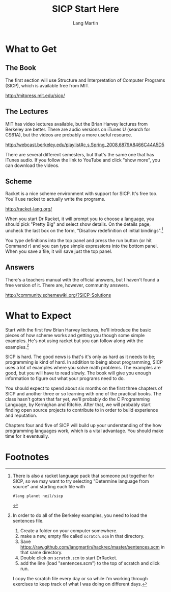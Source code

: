 #+TITLE:     SICP Start Here
#+AUTHOR:    Lang Martin
#+EMAIL:     lang.martin@gmail.com

* What to Get

** The Book

The first section will use Structure and Interpretation of Computer
Programs (SICP), which is available free from MIT.

http://mitpress.mit.edu/sicp/

** The Lectures

MIT has video lectures available, but the Brian Harvey lectures from
Berkeley are better. There are audio versions on iTunes U (search for
CS61A), but the videos are probably a more useful resource.

http://webcast.berkeley.edu/playlist#c,s,Spring_2008,6879A8466C44A5D5

There are several different semesters, but that's the same one that
has iTunes audio. If you follow the link to YouTube and click "show
more", you can download the videos.

** Scheme

Racket is a nice scheme environment with support for SICP. It's free
too. You'll use racket to actually write the programs.

http://racket-lang.org/

When you start Dr Racket, it will prompt you to choose a language, you
should pick "Pretty Big" and select show details. On the details page,
uncheck the last box on the form, "Disallow redefinition of initial
bindings".[1]

You type definitions into the top panel and press the run button (or
hit Command r) and you can type simple expressions into the bottom
panel. When you save a file, it will save just the top panel.

** Answers

There's a teachers manual with the official answers, but I haven't
found a free version of it. There are, however, community answers.

http://community.schemewiki.org/?SICP-Solutions

* What to Expect

Start with the first few Brian Harvey lectures, he'll introduce the
basic pieces of how scheme works and getting you though some simple
examples. He's not using racket but you can follow along with the
examples.[2]

SICP is hard. The good news is that's it's only as hard as it needs to
be; programming is kind of hard. In addition to being about
programming, SICP uses a lot of examples where you solve math
problems. The examples are good, but you will have to read slowly. The
book will give you enough information to figure out what your programs
need to do.

You should expect to spend about six months on the first three
chapters of SICP and another three or so learning with one of the
practical books. The class hasn't gotten that far yet, we'll probably
do the C Programming Language, by Kernighan and Ritchie. After that,
we will probably start finding open source projects to contribute to
in order to build experience and reputation.

Chapters four and five of SICP will build up your understanding of the
how programming languages work, which is a vital advantage. You should
make time for it eventually.

* Footnotes

[1] There is also a racket language pack that someone put together for
SICP, so we may want to try selecting "Determine language from source"
and starting each file with

: #lang planet neil/sicp

[2] In order to do all of the Berkeley examples, you need to load the
sentences file.

1) Create a folder on your computer somewhere.
2) make a new, empty file called =scratch.scm= in that directory.
3) Save https://raw.github.com/langmartin/hackrec/master/sentences.scm
   in that same directory.
4) Double click on =scratch.scm= to start DrRacket.
5) add the line (load "sentences.scm") to the top of scratch and click
   run.

I copy the scratch file every day or so while I'm working through
exercises to keep track of what I was doing on different days.
